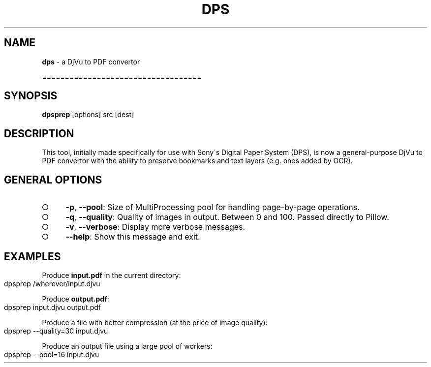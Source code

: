 .\" generated with Ronn-NG/v0.9.1
.\" http://github.com/apjanke/ronn-ng/tree/0.9.1
.TH "DPS" "1" "May 2023" ""
.SH "NAME"
\fBdps\fR \- a DjVu to PDF convertor
.P
===================================
.SH "SYNOPSIS"
\fBdpsprep\fR [options] src [dest]
.SH "DESCRIPTION"
This tool, initially made specifically for use with Sony\'s Digital Paper System (DPS), is now a general\-purpose DjVu to PDF convertor with the ability to preserve bookmarks and text layers (e\.g\. ones added by OCR)\.
.SH "GENERAL OPTIONS"
.IP "\[ci]" 4
\fB\-p\fR, \fB\-\-pool\fR: Size of MultiProcessing pool for handling page\-by\-page operations\.
.IP "\[ci]" 4
\fB\-q\fR, \fB\-\-quality\fR: Quality of images in output\. Between 0 and 100\. Passed directly to Pillow\.
.IP "\[ci]" 4
\fB\-v\fR, \fB\-\-verbose\fR: Display more verbose messages\.
.IP "\[ci]" 4
\fB\-\-help\fR: Show this message and exit\.
.IP "" 0
.SH "EXAMPLES"
Produce \fBinput\.pdf\fR in the current directory:
.IP "" 4
.nf
dpsprep /wherever/input\.djvu
.fi
.IP "" 0
.P
Produce \fBoutput\.pdf\fR:
.IP "" 4
.nf
dpsprep input\.djvu output\.pdf
.fi
.IP "" 0
.P
Produce a file with better compression (at the price of image quality):
.IP "" 4
.nf
dpsprep \-\-quality=30 input\.djvu
.fi
.IP "" 0
.P
Produce an output file using a large pool of workers:
.IP "" 4
.nf
dpsprep \-\-pool=16 input\.djvu
.fi
.IP "" 0

